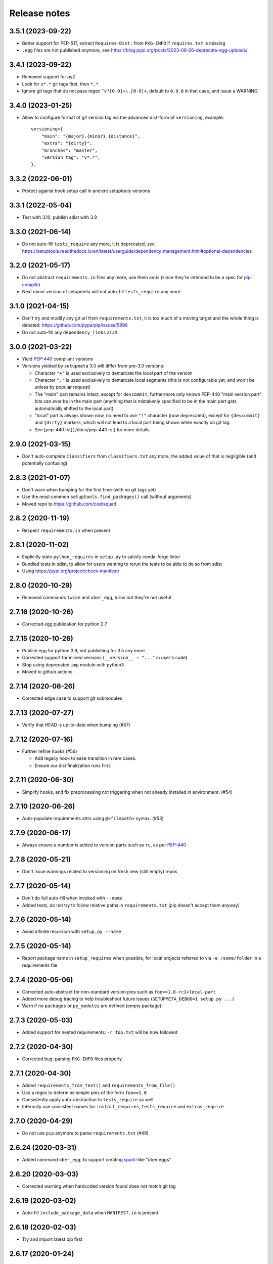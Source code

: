 =============
Release notes
=============

3.5.1 (2023-09-22)
------------------

* Better support for PEP-517, extract ``Requires-Dist:`` from ``PKG-INFO`` if ``requires.txt`` is missing

* ``.egg`` files are not published anymore, see https://blog.pypi.org/posts/2023-06-26-deprecate-egg-uploads/


3.4.1 (2023-09-22)
------------------

* Removed support for py2

* Look for ``v*.*`` git tags first, then ``*.*``

* Ignore git tags that do not pass regex ``^v?[0-9]+\.[0-9]+``,
  default to ``0.0.0`` in that case, and issue a WARNING


3.4.0 (2023-01-25)
------------------

* Allow to configure format of git version tag via the advanced dict-form of ``versioning``,
  example::

    versioning={
        "main": "{major}.{minor}.{distance}",
        "extra": "{dirty}",
        "branches": "master",
        "version_tag": "v*.*",
    },


3.3.2 (2022-06-01)
------------------

* Protect against hook setup call in ancient setuptools versions


3.3.1 (2022-05-04)
------------------

* Test with 3.10, publish sdist with 3.9


3.3.0 (2021-06-14)
------------------

* Do not auto-fill ``tests_require`` any more, it is deprecated,
  see https://setuptools.readthedocs.io/en/latest/userguide/dependency_management.html#optional-dependencies


3.2.0 (2021-05-17)
------------------

* Do not abstract ``requirements.in`` files any more, use them as-is (since they're intended to
  be a spec for pip-compile_)

* Next minor version of setupmeta will not auto-fill ``tests_require`` any more.


3.1.0 (2021-04-15)
------------------

* Don't try and modify any git url from ``requirements.txt``, it is too much of a moving target
  and the whole thing is debated: https://github.com/pypa/pip/issues/5898

* Do not auto-fill any ``dependency_links`` at all


3.0.0 (2021-03-22)
------------------

* Yield PEP-440_ compliant versions

* Versions yielded by ``setupmeta`` 3.0 will differ from pre-3.0 versions:

  * Character ``"+"`` is used exclusively to demarcate the local part of the version

  * Character ``"."`` is used exclusively to demarcate local segments
    (this is not configurable yet, and won't be unless by popular request)

  * The "main" part remains intact, except for ``devcommit``, furthermore only known PEP-440
    "main version part" bits can ever be in the main part (anything that is mistakenly
    specified to be in the main part gets automatically shifted to the local part)

  * "local" part is always shown now, no need to use ``"!"`` character (now deprecated),
    except for ``{devcommit}`` and ``{dirty}`` markers, which will not lead to a local part
    being shown when exactly on git tag.

  * See [pep-440.rst](./docs/pep-440.rst) for more details


2.9.0 (2021-03-15)
------------------

* Don't auto-complete ``classifiers`` from ``classifiers.txt`` any more,
  the added value of that is negligible (and potentially confusing)


2.8.3 (2021-01-07)
------------------

* Don't warn when bumping for the first time (with no git tags yet)

* Use the most common ``setuptools.find_packages()`` call (without arguments)

* Moved repo to https://github.com/codrsquad


2.8.2 (2020-11-19)
------------------

* Respect ``requirements.in`` when present


2.8.1 (2020-11-02)
------------------

* Explicitly state ``python_requires`` in ``setup.py`` to satisfy conda-forge linter

* Bundled tests in sdist, to allow for users wanting to rerun the tests to be able to do so from sdist

* Using https://pypi.org/project/check-manifest/


2.8.0 (2020-10-29)
------------------

* Removed commands ``twine`` and ``uber_egg``, turns out they're not useful


2.7.16 (2020-10-26)
-------------------

* Corrected egg publication for python 2.7


2.7.15 (2020-10-26)
-------------------

* Publish egg for python 3.9, not publishing for 3.5 any more

* Corrected support for inlined versions (``__version__ = "..."`` in user's code)

* Stop using deprecated ``imp`` module with python3

* Moved to github actions


2.7.14 (2020-08-26)
-------------------

* Corrected edge case to support git submodules


2.7.13 (2020-07-27)
-------------------

* Verify that HEAD is up-to-date when bumping (#57)


2.7.12 (2020-07-16)
-------------------

* Further refine hooks (#56)

  * Add legacy hook to ease transition in rare cases.

  * Ensure our dist finalization runs first.


2.7.11 (2020-06-30)
-------------------

* Simplify hooks, and fix preprocessing not triggering when not already installed in environment. (#54)


2.7.10 (2020-06-26)
-------------------

* Auto-populate requirements attrs using ``@<filepath>`` syntax. (#53)


2.7.9 (2020-06-17)
------------------

* Always ensure a number is added to version parts such as ``rc``, as per PEP-440_


2.7.8 (2020-05-21)
------------------

* Don't issue warnings related to versioning on fresh new (still empty) repos


2.7.7 (2020-05-14)
------------------

* Don't do full auto-fill when invoked with ``--name``

* Added tests, do not try to follow relative paths in ``requirements.txt`` (pip doesn't accept them anyway)


2.7.6 (2020-05-14)
------------------

* Avoid infinite recursion with ``setup.py --name``


2.7.5 (2020-05-14)
------------------

* Report package name in ``setup_requires`` when possible,
  for local projects referred to via ``-e /some/folder`` in a requirements file


2.7.4 (2020-05-06)
------------------

* Corrected auto-abstract for non-standard version pins such as ``foo==1.0-rc1+local-part``

* Added more debug tracing to help troubleshoot future issues (``SETUPMETA_DEBUG=1 setup.py ...``)

* Warn if no ``packages`` or ``py_modules`` are defined (empty package)


2.7.3 (2020-05-03)
------------------

* Added support for nested requirements: ``-r foo.txt`` will be now followed


2.7.2 (2020-04-30)
------------------

* Corrected bug: parsing ``PKG-INFO`` files properly


2.7.1 (2020-04-30)
-------------------

* Added ``requirements_from_text()`` and ``requirements_from_file()``

* Use a regex to determine simple pins of the form ``foo==1.0``

* Consistently apply auto-abstraction to ``tests_require`` as well

* Internally use consistent names for ``install_requires``, ``tests_require`` and ``extras_require``


2.7.0 (2020-04-29)
-------------------

* Do not use ``pip`` anymore to parse ``requirements.txt`` (#49)


2.6.24 (2020-03-31)
-------------------

* Added command ``uber_egg``, to support creating spark_-like "uber eggs"


2.6.20 (2020-03-03)
-------------------

* Corrected warning when hardcoded version found does not match git tag


2.6.19 (2020-03-02)
-------------------

* Auto-fill ``include_package_data`` when ``MANIFEST.in`` is present


2.6.18 (2020-02-03)
-------------------

* Try and import latest pip first


2.6.17 (2020-01-24)
-------------------

* Adapted ``get_pip()`` call to pip 20.0 API change

* Removed support for python 3.4 (not accepted by pypi anymore)


2.6.15 (2020-01-14)
-------------------

* Corrected handling of version tags such as ``v0.1.9-rc.1``


2.6.14 (2020-01-13)
-------------------

* Corrected ``packages`` auto-fill for projects using a direct layout

* Fix version pinning when ``setup_requires`` is a list


2.6.13 (2020-01-09)
-------------------

* Support project layout similar to pytest's

* Warn when ``git describe`` exits with code != 0

* Corrected tests for Windows

* Removed auto-added ``License :: OSI Approved`` classifier

* Corrected ``check --deptree`` edge cases

* RFC: include distance with "{devcommit}"

* Correctly mock absence of twine in tests

* Bug fix: Correctly initialize .links field in ``model.py``

* version: git: use --first-parent with git-describe

* Let pip expand req files when not abstracting

* Allow to override git describe command via env var GIT_DESCRIBE_COMMAND (just in case)

* Fixed incorrect tag mismatch warning with ``post`` versioning strategy

* Publish .egg for python 3.4 and 3.8

* Ignore unparseable ``requirements.txt``

* Changed default dirty marker to ``.dirty`` (instead of ``+{commitid}``)


2.5.4 (2019-05-08)
------------------

* Run only if explicitly required via ``setup_requires=["setupmeta"]``

* Properly handle package name (possible dashes) vs top-level module name (no dashes)

* Verify that all remote tags are present locally before allowing version bump

* Show top level deps in ``check --deptree``'s "other" section

* Added ``check --deptree``, to show dependency tree of package


2.4.3 (2019-02-12)
------------------

* Report version as dirty if there staged (but uncommitted changes)

* Show pending changes (if there are any) in ``setup.py check`` command

* Added a test exercising ``pip wheel`` to expose recent ``dirty`` determination issue

* Rolled back ``dirty`` checkout determination, repo with staged files is considered clean again,
  will have to find another fix for that edge case

* Push version bumps only when ``--push`` is explicitly specified


2.3.4 (2019-02-11)
------------------

* Always listify ``setup_requires``

* Better warnings message, should show proper origination

* Corrected ``dirty`` determination: repo with staged files is considered dirty until effective commit

* Extract all relevant info from ``PKG-INFO`` (not just version)

* Auto-fill ``bugtrack_url``

* Added support for version determination from PKG-INFO


2.2.1 (2018-10-23)
------------------

* Added ``version --show-next``

* Added ``{devcommit}`` versioning strategy token

* Added ``--expand`` to command ``explain``

* Better handling of unicode in ``README``-s and ``setup.py``-s

* Fixed setupmeta's own download_url


2.0.6 (2018-09-11)
------------------

* Show how many requirements_ were abstracted/skipped (if any) in ``setup.py check``

* Warn if current version tag mention patch while versioning strategy doesn't

* Make sure local tags match remote before pushing a new bumped version tag

* Auto-fill dependencies accordingly to recommendations in https://packaging.python.org/discussions/install-requires-vs-requirements/

* Added support for ``.dev`` versioning

* Added ``--dependencies`` to ``explain`` command


1.6.2 (2018-07-16)
------------------

* Auto-fill long_description_content_type when applicable


1.5.1 (2018-07-13)
------------------

* Test against python 3.7, dropped support for 3.4 as it's not available on travis Xenial

* Don't pass redundant ``bump`` cli arg to bump hook


1.4.5 (2018-04-17)
------------------

* Accept git version tags of the form ``M.m.p`` (don't require git tags to start with a ``v`` prefix)

* Support pip 10.0

* Use ``g0000000`` as commit-id instead of ``initial`` when no commit took place yet

* Hook earlier, into ``parse_command_line`` instead of ``get_option_dict`` in order for ``setup.py --version`` (and similar) to work

* Added pre-defined versioning strategy ``post``

* Renamed pre-defined versioning strategies, to better convey their intent: ``changes`` -> ``distance`` and ``tag`` -> ``post``


1.3.6 (2018-01-14)
------------------

* Env var ``SCM_DESCRIBE`` used if available and no SCM checkout folder (like ``.git``) detected

* Better support cases where project is in a subfolder of a git checkout

* Don't consider lack of version tag as dirty checkout (it's confusing otherwise)

* Parse correctly complex requirements.txt files

* Support setup.py in a subfolder of a git checkout

* Renamed command ``bump`` to ``version``, optional bump hook in ``./hooks/bump``

* Added commands: 'twine', 'cleanall'

* Added ``explain --recommend``

* Added pre-defined versioning strategy ``build-id``

* Test coverage at 100%, added debug info via env var ``SETUPMETA_DEBUG=1``


0.8.0 (2017-12-31)
------------------

* Versioning is more easily customizable, using post-release marker by default (instead of beta)

* Better defined versioning strategies

* Fully using setupmeta's own versioning scheme (no more "backup" version stated in ``__init__.py``)

* Versioning compatible with PEP-440

* Using ``versioning`` on setupmeta, which can now bump itself

* Added support for ``versioning`` key in setup.py, setupmeta can now compute version from git tags, and bump that version

* Removed support for Pipfile

* Testing with pypy as well, produce eggs for 2.7, 3.4, 3.5, 3.6


0.2.8 (2017-12-09)
------------------

* Always listify ``keywords``

* Auto-publishing via travis, publish wheels as well

* Look only at 1st paragraph of docstring for key/value definitions

* Auto-determine most common license, and associated classifier string

* Should work with any version of setuptools now, via ``setup_requires='setupmeta'``

* Removed old way, no more "drop setupmeta.py next to your setup.py" mode

* Fixed bootstrap, so that ``PKG-INFO`` gets the right metadata (bootstrapping in 2 passes)

* Use 1st line of README file as short description if no docstrings are found, accept description in project docstrings (not only setup.py)

* Allow to use portion of README via ``.. [[end long_description]]``

* Allow to use include other files in long description via something like ``.. [[include HISTORY.rst]]``


.. _requirements: https://github.com/codrsquad/setupmeta/blob/master/docs/requirements.rst

.. _spark: https://spark.apache.org/docs/latest/index.html

.. _PEP-440: https://www.python.org/dev/peps/pep-0440/#public-version-identifiers

.. _PEP-508: https://www.python.org/dev/peps/pep-0508/

.. _report: https://github.com/codrsquad/setupmeta/issues

.. _pip-compile: https://pypi.org/project/pip-tools/
